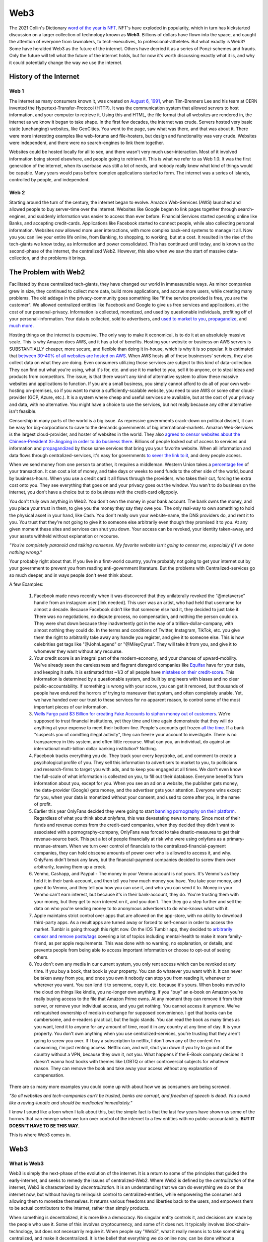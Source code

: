 Web3
======

The 2021 Collin's Dictionary `word of the year is NFT <https://www.cnn.com/style/article/nft-word-of-the-year-collins-scli-intl-gbr/index.html>`_. NFT's have exploded in popularity, which in turn has kickstarted discussion on a larger collection of technology known as **Web3**. Billions of dollars have flown into the space, and caught the attention of everyone from lawmakers, to tech-executives, to professional-atheletes. But what exactly is Web3? Some have heralded Web3 as the future of the internet. Others have decried it as a series of Ponzi-schemes and frauds. Only the future will tell what the future of the internet holds, but for now it's worth discussing exactly what it is, and why it could potentially change the way we use the internet. 

History of the Internet
------------------------

Web 1
********

The internet as many consumers known it, was created on `August 6, 1991 <https://www.google.com/search?q=http+creation+date&oq=http+creation+date&aqs=chrome..69i57.2051j0j9&sourceid=chrome&ie=UTF-8>`_, when Tim-Brenners Lee and his team at CERN invented the Hypertext-Transfer-Protocol (HTTP). It was the communication system that allowed servers to host information, and your computer to retrieve it. Using this and HTML, the file format that all websites are rendered in, the internet as we know it began to take shape. In the first few decades, the internet was crude. Servers hosted very basic static (unchanging) websites, like GeoCities. You went to the page, saw what was there, and that was about it. There were more interesting examples like web-forums and file-hosters, but design and functionality was very crude. Websites were independent, and there were no search-engines to link them together.

.. image:: images/web3/altavista.webp

.. image:: images/web3/geocity2.jpg

Websites could be hosted locally for all to see, and there wasn't very much user-interaction. Most of it involved information being stored elsewhere, and people going to retrieve it. This is what we refer to as Web 1.0. It was the first generation of the internet, when its userbase was still a lot of nerds, and nobody really knew what kind of things would be capable. Many years would pass before complex applications started to form. The internet was a series of islands, controlled by people, and independent.


Web 2
*********

Starting around the turn of the century, the internet began to evolve. Amazon Web-Services (AWS) launched and allowed people to buy server-time over the internet. Websites like Google began to link pages together through search-engines, and suddenly information was easier to access than ever before. Financial Services started operating online like Banks, and accepting credit-cards. Applications like Facebook started to connect people, while also collecting personal information. Websites now allowed more user interactions, with more complex back-end systems to manage it all. Now you you can live your entire life online, from Banking, to shopping, to working, but at a cost. It resulted in the rise of the tech-giants we know today, as information and power consolidated. This has continued until today, and is known as the second-phase of the internet, the centralized Web2. However, this also when we saw the start of massive data-collection, and the problems it brings.

.. image:: images/web3/web2.jpg


The Problem with Web2
-----------------------

Facilitated by those centralized tech-giants, they have changed our world in immeasurable ways. As minor companies grew in size, they continued to collect more data, build more applications, and accrue more users, while creating many problems. The old addage in the privacy-community goes something like "If the service provided is free, you are the customer". We allowed centralized entities like Facebook and Google to give us free services and applications, at the cost of our personal-privacy. Information is collected, monetized, and used by questionable individuals, profiting off of your personal-information. Your data is collected, sold to advertisers, and `used to market to you <https://cbscreening.co.uk/news/post/your-personal-data-and-how-companies-use-it/>`_, `propagandize <https://www.washingtonpost.com/politics/2021/10/05/china-is-exploiting-search-engines-push-propaganda-about-origins-covid-19-study-finds/>`_, and `much more <https://www.security.org/resources/data-tech-companies-have/>`_.

Hosting things on the internet is expensive. The only way to make it economical, is to do it at an absolutely massive scale. This is why Amazon does AWS, and it has a lot of benefits. Hosting your website or business on AWS servers is SUBSTANTIALLY cheaper, more secure, and flexible than doing it in-house, which is why it is so popular. It is estimated that `between 30-40% of all websites are hosted on AWS <https://augustafreepress.com/what-is-aws-does-amazon-control-the-modern-day-internet/>`_. When AWS hosts all of these businesses' services, they also collect data on what they are doing. Even consumers utilizing those services are subject to this kind of data-collection. They can find out what you're using, what it's for, etc. and use it to market to you, sell it to anyone, or to steal ideas and products from competitors. The issue, is that there wasn't any kind of alternative system to allow these massive websites and applications to function. If you are a small business, you simply cannot afford to do all of your own web-hosting on-premises, so if you want to make a sufficiently-scalable website, you need to use AWS or some other cloud-provider (GCP, Azure, etc.). It is a system where cheap and useful services are available, but at the cost of your privacy and data, with no alternative. You might have a choice to use the services, but not really because any other alternative isn't feasible.

Censorship in many parts of the world is a big issue. As repressive governments crack-down on political dissent, it can be easy for big-corporations to cave to the demands governments of big international-markets. Amazon Web-Services is the largest cloud-provider, and hoster of websites in the world. They also `agreed to censor websites about the Chinese-President Xi-Jingping in order to do business there <https://www.aljazeera.com/economy/2021/12/20/amazon-silenced-criticism-of-xi-to-do-business-in-china-report>`_. Billions of people locked out of access to services and information and `propagandized <https://www.reuters.com/world/china/amazon-partnered-with-china-propaganda-arm-win-beijings-favor-document-shows-2021-12-17/>`_ by those same services that bring you your favorite website. When all information and data flows through centralized-services, it's easy for governments `to sever the link to it <https://adminhacks.com/bgp-internet-censorship.html>`_, and deny people access.

When we send money from one person to another, it requires a middleman. Western Union takes a `percentage fee <https://www.westernunion.com/content/dam/wu/EU/EN/feeTableRetailEN-ES.PDF>`_ of your transaction. It can cost a lot of money, and take days or weeks to send funds to the other side of the world, bound by business-hours. When you use a credit card it all flows through the providers, who takes their cut, forcing the extra cost onto you. They see everything that goes on and your privacy goes out the window. You wan't to do business on the internet, you don't have a choice but to do business with the credit-card oligopoly.

You don't truly own anything in Web2. You don't own the money in your bank account. The bank owns the money, and you place your trust in them, to give you the money they say they owe you. The only real-way to own something to hold the physical asset in your hand, like Cash. You don't really own your website-name, the DNS providers do, and rent it to you. You trust that they're not going to give it to someone else arbitrarily even though they promised it to you. At any given moment these sites and services can shut you down. Your access can be revoked, your identity taken-away, and your assets withheld without explanation or recourse. 

*"You're completely paranoid and talking nonsense. My favorite website isn't going to censor me, especially if I've done nothing wrong."*

Your probably right about that. If you live in a first-world country, you're probably not going to get your internet cut by your government to prevent you from reading anti-government literature. But the problems with Centralized-services go so much deeper, and in ways people don't even think about.

A few Examples:

    1. Facebook made news recently when it was discovered that they unilaterally revoked the “@metaverse” handle from an instagram user [link needed]. This user was an artist, who had held that username for almost a decade. Because Facebook didn’t like that someone else had it, they decided to just take it. There was no negotiations, no dispute process, no compensation, and nothing the person could do. They were shut down because they inadvertently got in the way of a trillion-dollar-company, with almost nothing they could do. In the terms and conditions of Twitter, Instagram, TikTok, etc. you give them the right to arbitrarily take away any handle you register, and give it to someone else. This is how celebrities get tags like "@JohnLegend" or "@MileyCyrus". They will take it from you, and give it to whomever they want without any recourse.

    2. Your credit score is an integral part of the modern-economy, and your chances of upward-mobility. We've already seen the carelessness and flagrant disregard companies like `Equifax <https://www.wired.com/story/equifax-breach-no-excuse/>`_ have for your data, and keeping it safe. It is estimated that ~1/3 of all people have `mistakes on their credit-score <https://www.cnbc.com/2021/06/11/how-to-fix-those-mistakes-on-your-credit-report.html#:~:text=It's%20not%20as%20uncommon%20as,1%20and%20April%201.>`_. This information is determined by a questionable system, and built by engineers with biases and no clear public-accountability. If something is wrong with your score, you can get it removed, but thousands of people have endured the horrors of trying to maneuver that system, and often completely unable. Yet, we have handed over our trust to these services for no apparent reason, to control some of the most important pieces of our information.

    3. `Wells Fargo paid $3 Billion for creating Fake Accounts to siphon money out of customers <https://www.cnn.com/2020/02/21/business/wells-fargo-settlement-doj-sec/index.html>`_. We're supposed to trust financial institutions, yet they time and time again demonstrate that they will do anything at your expense to meet their bottom-line. People's accounts get frozen `all the time <https://abc7ny.com/7-on-your-side-frozen-bank-account-chase-savings/10563609/>`_. If a bank "suspects you of comitting illegal activity", they can freeze your account to investigate. There is no transparency in this system, and often little recourse. What can you, an individual, do against an international multi-billion dollar banking institution? Nothing.

    4. Facebook tracks everything you do. They track your every keystroke, ad, and comment to create a psychological profile of you. They sell this information to advertisers to market to you, to politicians and research-firms to target you with ads, and to keep you engaged at all times. We don't even know the full-scale of what information is collected on you, to fill out their database. Everyone benefits from information about you, except for you. When you see an ad on a website, the publisher gets money, the data-provider (Google) gets money, and the advertiser gets your attention. Everyone wins except for you, when your data is monetized without your consent, and used to come after you, in the name of profit.

    5. Earlier this year OnlyFans decided they were going to start `banning pornography on their platform <https://fortune.com/2021/10/09/onlyfans-sex-workers-porn-ban-subscribers/>`_. Regardless of what you think about onlyfans, this was devastating news to many. Since most of their funds and revenue comes from the credit-card companies, when they decided they didn't want to associated with a pornography-company, OnlyFans was forced to take drastic-measures to get their revenue-source back. This put a lot of people financially at risk who were using onlyfans as a primary-revenue-stream. When we turn over control of financials to the centralized-financial-payment companies, they can hold obscene amounts of power over who is allowed to access it, and why. OnlyFans didn't break any laws, but the financial-payment companies decided to screw them over arbitrarily, leaving them up a creek.

    6. Venmo, Cashapp, and Paypal - The money in your Venmo account is not yours. It's Venmo's as they hold it in their bank-account, and then tell you how much money you have. You take your money, and give it to Venmo, and they tell you how you can use it, and who you can send it to. Money in your Venmo can't earn interest, but because it's in their bank-account, they do. You're trusting them with your money, but they get to earn interest on it, and you don't. Then they go a step further and sell the data on who you're sending money to to anonymous advertisers to do who-knows what with it.

    7. Apple maintains strict control over apps that are allowed on the app-store, with no ability to download third-party apps. As a result apps are turned away or forced to self-censor in order to access the market. Tumblr is going through this right now. On the IOS Tumblr app, they decided to `arbitrarily censor and remove posts/tags <https://www.theverge.com/2021/12/28/22856734/tumblr-censor-tags-ios-apple-guidelines>`_ covering a lot of topics including mental-health to make it more family-friend, as per apple requirements. This was done with no warning, no explanation, or details, and prevents people from being able to access important information or choose to opt-out of seeing others.

    8. You don't own any media in our current system, you only rent access which can be revoked at any time. If you buy a book, that book is your property. You can do whatever you want with it. It can never be taken away from you, and once you own it nobody can stop you from reading it, whenever or wherever you want. You can lend it to someone, copy it, etc. because it's yours. When books moved to the cloud on things like kindle, you no-longer own anything. If you "buy" an e-book on Amazon you're really buying access to the file that Amazon Prime owns. At any moment they can remove it from their server, or remove your individual access, and you get nothing. You cannot access it anymore. We've relinquished ownership of media in exchange for supposed convenience. I get that books can be cumbersome, and e-readers practical, but the logic stands. You can read the book as many times as you want, lend it to anyone for any amount of time, read it in any country at any time of day. It is your property. You don't own anything when you use centralized-services, you're trusting that they aren't going to screw you over. If I buy a subscription to netflix, I don't own any of the content i'm consuming, i'm just renting access. Netflix can, and will, shut you down if you try to go out of the country without a VPN, because they own it, not you. What happens if the E-Book company decides it doesn't wanna host books with themes like LGBTQ or other controversial subjects for whatever reason. They can remove the book and take away your access without any explanation of compensation.

There are so many more examples you could come up with about how we as consumers are being screwed.

*"So all websites and tech-companies can't be trusted, banks are corrupt, and freedom of speech is dead. You sound like a raving-lunatic and should be medicated immediately."*

I know I sound like a loon when I talk about this, but the simple fact is that the last few years have shown us some of the horrors that can emerge when we turn over control of the internet to a few entities with no public-accountability. **BUT IT DOESN'T HAVE TO BE THIS WAY**.

This is where Web3 comes in. 


Web3
-------

What is Web3
**************

Web3 is simply the next-phase of the evolution of the internet. It is a return to some of the principles that guided the early-internet, and seeks to remedy the issues of centralized-Web2. Where Web2 is defined by the *centralization* of the internet, Web3 is characterized by *decentralization*. It is an understanding that we can do everything we do on the internet now, but without having to relinquish control to centralized-entities, while empowering the consumer and allowing them to monetize themselves. It returns various freedoms and liberties back to the users, and empowers them to be actual contributors to the internet, rather than simply products.

When something is decentralized, it is more like a democracy. No singular entity controls it, and decisions are made by the people who use it. Some of this involves cryptocurrency, and some of it does not. It typically involves blockchain-technology, but does not necesarrily require it. When people say "Web3", what it really means is to take something centralized, and make it decentralized. It is the belief that everything we do online now, can be done without a middleman constantly watching, or taking their cut of the transaction. The internet can morph into a more-democratized space, free from the problems of centralization. Things become faster, more secure, free, private, and more, without creating such negative externalities. You are able to take back actual control of your data, your finances, your privacy, etc.

.. image:: images/web3/web3.png

Examples
***********

Finance
~~~~~~~~~

Let's take a simple example, finances. As I said before, your bank holds all the money, and gives you access to it when you request it. It is custodial. You only really have money when you have cash. Web3 is a return to that ownership of things no longer being custodial. When you use cryptocurrency, you are put back in charge of your own assets. Nobody else can access it, or prevent you from doing what you want. Only you can decide to physically hand someone cash. When you use a bank, you're asking the bank for permission to send money that you trust them with, to someone else.

Free applications and services exist because the corporation that run them collect and monetize your data. Some of this goes to paying bills, and the rest to just making money. If I build a website that performs a simple task, I have to pay AWS a bill every month to host it. If I give away the app for free, then to pay the bill I have to collect your data and sell it to make up the cost. Even though information about you is being sold, you aren't seeing a dime of that money. When you watch a youtube video, some of the revenue goes to the creator, but most goes to YouTube, and they can choose to demonetize whomever they want for no reason. When you create content, go to websites, do anything, you are contributing to the internet, but not being compensated for that. 

Participation
~~~~~~~~~~~~~~~~~

Another example, data storage. You run an application like Arweave, Filecoin, GraphToken, etc. They provide decentralized data and storage for various applications. You serve content to people that request it. The protocol rewards you with cryptocurrency for expending the compute-power and storage-space. The data is stored over an international group of data-providers such as yourself. In exchange for being an active participant in the network, the cryptocurrency also gives you the power to decide how the protocol is governed. If you're part of a system, you get a say in how it operates. The system encourages people to be active contributors to its security and stability, and rewards you for doing so. You are being rewarded for making the internet a safer, more open, and stable space.

.. image:: images/web3/DAO.png

You've probably heard of something called "open-source software". This is simply software, including its source code, which is available to anyone, for free. Open-Source ranges from entire operating systems (Linux), to word-processing (OpenOffice), to simple code-snippets that perform `rudimentary tasks <https://qz.com/646467/how-one-programmer-broke-the-internet-by-deleting-a-tiny-piece-of-code/>`_. Almost every single code-base on the planet relies on some form of open-source software. Millions of people everyday release and update software, for free, to make the internet better. Yet, when massive companies like Microsoft, Apple, Amazon, etc. use them to generate revenue, the creators don't see a dime. Using cryptocurrency, through systems like `Gitcoin <https://gitcoin.co/>`_, developers and engineers can build things people need, while being compensated for their work. When code is available to all, it is better for security, efficiency, transparency, etc. However, so much of our internet is built upon the thankless goodwill of faceless engineers writing this software. Web3 is the opportunity to reward them for building the tools that make our internet-experiences possible without having to worry that someday they might give up.

Advertising
~~~~~~~~~~~~~~~~

What about advertising? When you advertise your website on through Google AdSense, they take most of the revenue. Even if your ad is being show on someone else's website, Google takes most of the money to provide that service. What if the middleman could be cut out, and you could be rewarded for looking at ads. Using applications like Brave's Basic-Attention-Token, you can. It connects advertisers directly to platforms and websites, and allows them to promote themselves directly, without relying on Google as a middleman. 

If a website collects your data, you can be compensated for it with cryptocurrency. If you choose not to, then you don't get compensated. You are put back in control of your own data, and to whom you choose to give it to. Everytime you see an ad, the advertiser has to pay you a little bit of cryptocurrency for your time. When you watch a youtube ad, most of the revenue goes to YouTube, and a little bit to the consumer. Using this same system, your money could go directly to the content-creator, and to the viewer. It incentivizes you to look at advertisements. 

.. image:: images/web3/brave.png

Venture-Capital
~~~~~~~~~~~~~~~~~~

Another great example is venture-capital. Investing in new ventures is a great way to make money if the idea pans out. However, getting in on them is very difficult. In the US, you need to be an accredited investor with the government, which often requires lots of paperwork and high amounts of capital, which most people cannot afford. As a result, power over new businesses and ability to invest locks out many people, ceding control to venture-capital funds. Using cryptocurrency, anyone can raise money from ordinary people. You can crowdfund without needing to give a percent to KickStarter or GoFundMe. `People can contribute anonymously, and be instantly rewarded with governance-tokens and voting-power in the new protocol <https://www.coindesk.com/business/2022/01/06/will-daos-replace-crypto-venture-capital/>`_. Give money to causes you support without having to go through the banks, the crowdfunding-websites, government red-tape, etc. You probably read about `ConstitutionDAO <https://www.constitutiondao.com/>`_ online. A group of crypto-enthusiasts raised $40M to try and buy an antique copy of the US-Constitution which they planned to donate to a museum, so that a private-collector couldn't such keep a historically-significant artifact for themselves. They were unsuccessful but the fact remains that this technology enabled so many people to raise funds so quickly for something they found important, without the need for a middle-man is unparalleled.

.. image:: images/web3/constitutionDAO.jpg

NFT's, while many are stupid, do have significant role to play in this space. NFT's can be built so that when they're sold portions of the sale automatically go to the creator. There's no record-label or art-house needed to facilitate the exchange of money. Anyone can list their creations online to be sold and viewed by a wider audience than before. Let's revisit that idea of the E-Book. If you were to represent the book as a token, then you are its owner. Your wallet is the e-reader, and you own the book. It cannot be taken away from you, or restricted arbitrarily. You can give it to whomever you want for whatever reason, anonymously, and nobody can stop you. It cannot be removed by any publisher or centralized-server to prevent you from accessing it.

There's nothing in particular about this system that requires cryptocurrency. Decentralization does not require it, but it inherently aguments and enhances it. Its quite likely that many of the applications and uses for this tech that will change our world have not been invented yet. The technology is still very young, and has only been around since about 2016. It's difficult to say exactly what form some of this will take. Some things will be overtaken by crypto, and some will not. In some circles, crypto will be another options for various services. It will not make banks obsolete, but will act as a viable alternative to some of the services they offer. Which blockchain this will be done on is also anybody's best guess. Web3 does not perscribe itself to any particular-chain. Applications can be deployed on any, as they all offer some varying degree of decentralization. However, the community of people building these solutions is typically concerned with being as decentralized as possible. 

.. image:: images/web3/web3_map.png

Criticism
----------

As with all new technology, there's a fair share of criticism online about Web3, and about cryptocurrency as a whole. Some of it is warranted, and a very good chunk of it is not. I've already written another article about all of the criticism `of Ethereum <https://thecryptoconundrum.net/ethereum_explained/misconceptions.html>`_, but I think it's important to address some more of it here.

Conflict of Interest
************************

Whenever you read criticism of this, first ask yourself "who stands to lose the most from the adoption of Web3?". The obvious answer is, the centralized services. This isn't just cloud-providers like AWS, GCP, or Azure. It includes social-media like Facebook and Twitter, Advertisers like Google, payment-providers like banks and PayPal. There's a LOT of misinformation and hate being directed, often by the people who stand to lose the most. 

Jack Dorsey, former CEO of Twitter recently made headlines for slamming Web3 and Ethereum. He fired off a bunch of fear-mongering tweets with no evidence or sources to back it up. In simpler words, the head of a massive centralized-technology company tried to idiotically discredit the technology that threatens his business-interest the most. If Web3 truly grows, and our data can be stored on blockchains or decentralized-servers, there is no longer a reason to use twitter. There's no benefit to using the services of a centralized-entity that collects your data and makes arbitrary and opaque censorship decisions. Complaining about Web3 being centralized when you built one of the world's largest centralized-entities is the pot calling the kettle black.

.. image:: images/web3/dorsey.png

Who is this centralized-entity? What power do they hold? How have they wielded this? What VC-funds have secretly backed ethereum in a damaging way? What evidence is there for any of this? Why can't you own anything in Web3? Why is our current system any better than centralized-control now? These are all questions that no attempt to answer are made at. Some currencies are controlled by powerful VC funds (Solana, Avalanche, Etc.), but it's wrong to apply that label to all cryptocurrencies without evidence.

A few people who are very critical of Web3, Ethereum, and Cryptocurrency:
    1. Jack Dorsey - Single largest shareholder of Twitter, a centralized social-media company that profits off of collecting and selling your data. He holds millions of dollars worth of Bitcoin, which are directly threatened by Ethereum. Since applications can't be built on top of Bitcoin, it doesn't pose any threat to Dorsey's stake in Twitter like Ethereum does. This is why he is so adamant about promoting it and denigrating Ethereum.
   
    2. `Michael Saylor <https://cointelegraph.com/news/microstrategy-ceo-seems-to-embrace-bitcoin-maximalism>`_ - CEO of Microstrategy, which has made a multi-billion dollar bet on Bitcoin being the dominant coin over Ethereum.
   
    3. `Charlie Munger <https://www.cnbc.com/2021/12/03/charlie-munger-wishes-cryptocurrency-didnt-exist-admires-chinas-ban.html>`_ - VP of Berkshire Hathaway, a large investment firm that has spent decades and billions of dollars betting against technology investments. Charlie Munger knows a lot about a lot of things, and is historically a good investor. But, he doesn't understand how technology works, and has no experience with it. You should take what he, and many other similar investors say with a large-dose of salt. Charlie Munger has `a history of trying to push around peopple in industries and areas he knows nothing about<https://www.cnn.com/2021/10/29/business/ucsb-munger-hall/index.html>`_

Notice how all of those people have a very perverse incentive to fight against Web3, and spread disinformation and paranoia. None of those people have any experience actually building in the Web3 ecosystem, and large stakes in its direct demise or competitors. Keep this in mind when you read about the "downsides of Web3 and Ethereum" online.

It's very easy to post nonsense on the internet, especially on Twitter, where the algorithms amplify it. The amount of evidence and refutation needed to prove it wrong is a task that few will take on, and that even fewer will see. It makes it very easy for nonsense, especially about cryptocurrency to spread.

*"But if everyone uses the same wallet then that's a centralized-entity controlling everything".*

Wallets are just vehicles for encryption libraries that have been around for decades. You could build your own wallet, and transactions from scratch relatively easily. These wallet apps aren't custodial. There is no back-end data collection where they see your balance or make decisions for you. It's all done client-side, so only you know what's going on. The cryptocurrency community cares very much about open-source, and the ability of the community to audit the code for any fuckery. 

Are some cryptocurrencies centralized and controlled by venture-capital funds? Absolutely. Networks like Solana and Avelanche were funded through multi-billion dollar investments by VC-funds, who now hold incredible amounts of power over those networks. There is no evidence that this is the case for networks like Ethereum, which never did a private VC-sale, and whose entire history has been one of transparency and fairness [insert link]. When you read claims attacking Web3, or specific networks, ask yourself first what their evidence or source is, and where their incentives lie. Jack Dorsey is a well-known Bitcoin Maximalist. He, and many others online believe that Bitcoin is the only currency worth caring about, and have significant stake in ensuring all challengers to it fail. They will say anything to undermine the trust of other networks and technologies to ensure it doesn't get surpassed. Notice however, that almost all of their criticism won't revolve around the technology, or what potential it holds, but rather unsubstantiated conspiracies about who is controlling it from behind the curtain. Don't believe it.

Bitcoin is part of Web3. It's features of peer-to-peer money-exchange is valuable for the future, but its abilities are inherently limited. It cannot do anything other than send Bitcoin from one person to another, with its own limitations. You CANNOT built applications on Bitcoin like Ethereum or any other smart-contract platform, because it doesn't support it. Bitcoin alone does not threaten Twitter or AWS because it can't be used to run applications, or do anything else that Ethereum, or Solana, or even EOS could do. It benefits billionaires like Jack Dorsey and Elon Musk to promote things they have a financial stake in, but don't post any threat to their current revenue-streams and business-interests

.. image:: images/web3/meme.jpg


There are plenty of other criticism of cryptocurrency and Web3 that i want to talk about. I'm going to drop this video because it does provide a good explanation of various topics, while also attempting to be neutral. 

.. raw:: html

    <iframe width="560" height="315" src="https://www.youtube-nocookie.com/embed/v0V_zkng4go" title="YouTube video player" frameborder="0" allow="accelerometer; autoplay; clipboard-write; encrypted-media; gyroscope; picture-in-picture" allowfullscreen></iframe>

However, I do feel that the video is more critical of Crypto than accepting, and there are some other points I think it could benefit from a more thorough rebuttal.

Scams
*******

*"Every week something gets hacked or was a scam. There's no consumer protection with a lot of predatory behavior"*

A lot of people have been using the `Squid Game Token <https://www.bbc.com/news/business-59129466>`_ as proof that the space is ripe for people to be exploited, and the need for more consumer protections, or limitations to protect consumers. Johnny Harris is right, there's a lot of scams and people need to be protected, but it's naive to say this is a problem of cryptocurrency that necessitates counting it-out. Since the dawn of email people have been falling for Nigerian Princes. But, nobody ever took serious the idea that we should ban email, or put regulations on who's allowed to use it. If you commit a crime over email, that's still illegal. If you commit fraud through cryptocurrency, like rug-pulls and pump and dumps, it's still a crime. You still go to jail if you get caught. The IT community has spent decades working on more effective ways to prevent email-phishing and remediation, and while it's still a thing, we're better at dealing with it now than we were 2-decades ago. The same goes for cryptocurrency. What we need is public awareness and better training to prevent people from being scammed out of their money, not to write off the idea, and the realization that the benefits of the technology are greater than any individualized consequences that come from unscrupulous actors trying to abuse it.

Just because people are buying nonsense is not a reason we should write it off either. Obviously Dogecoin and Squidgame Token are ridiculous memes backed by nothing and a lot of people got hurt. But the problem isn't cryptocurrency it's human psychology. We're constantly looking for the next way to get money, and cryptocurrency gives a form of financial freedom that with it comes high risk. GoFundMe allowed people to crowdfund money, for whatever stupid purpose they wanted. When someone tried to raise money `to make Kylie Jenner a billionaire <https://www.businessinsider.com/kylie-jenner-gofundme-fans-crowdfunding-billionaire-2018-7>`_ nobody said "this is a stupid use of GoFundMe, we need to shut it down". Instead the conversation was, "this is ridiculous please don't donate to it" instead. This is the way it should be. Don't throw the baby out with the bathwater. 

We've become accustomed to the idea that losing money is ok, if you do it in the stock market. Earlier this year, Robinhood approved me to trade **up to $50k of options-contracts on margin**. TD-Ameritrade has done the same. I am not an accredited investor, have no experience with options or serious stock-trading, no stable income-stream, or investment plan. Yet, Robinhood and the US government are ok with me losing $50k of money I do not have, on financial instruments I do not understand, betting against companies I've never heard of. Yet, to allow me to take the risk to lose $100 of money that I do own and lose it on cryptocurrency is the bigger problem in their, and many peoples', eyes. This is obviously nonsense. If people want to take financial risks, that is their perogative. They even send me emails saying "learn how to trade options in 5 minutes or less".

.. image:: images/web3/margin.png

Investing carries risk, and we need to let people make their own mistakes on stupid investments. Nobody is going to stop you from spending $10k to invest in your friend's Uber for Horses app, because we've decided that that is ok. Cryptocurrency investing should be the same way. There's nothing wrong with saying "this is a safe cryptocurrency investment" or letting people take financial risk if they are aware of what they're doing. The solution is in public-awareness that can only come from organic growth.

Ponzi-Schemes and hacks
****************************

*"It's a pyramid scheme with the financial services at the top waiting for you to buy in so they can get rich"*

Most of crypto right now is being used as a speculative investment vehicle. People are buying it with the expectation that it can be sold again at a later date for more money. I'll admit that i'm part of that group. Everyone wants to make money. The difference is that the conversations typically forget that cryptocurrency is still a liquid asset. At any given moment you can trade cryptocurrency for a real-life object. You can send it to someone else for goods or services without a middleman, just like cash. You can use Bitcoin or Dogecoin or Ethereum to pay for things. When you use application on Ethereum you need to use Ethereum to pay for that transaction. People are trying to treat it like a stock, when it's not. It is more like a traditional currency or a commodity. It has value, but people need to use it first. 

Stocks however, work the way that Johnny is critical of crypto for. When you buy a stock, you are buying part of something. But you're also betting that someone else will come along and buy it for what you sell it for. That's how the stock market works. There needs to be a buyer to every seller. If you buy a stock for $100, you're better that someone in the future will be willing to come along and buy it for $105, and they think someone after them will for $110, and so on forever. That's how investing works, and there's nothing wrong with that. But the difference is that I can't do anything with 1 share of Amazon. The share represents ownership of something, but ownership of what, and what value is derived from it? I don't get a cut of every package delivered. The company is too big to ever be bought or liquidated, and they don't give dividends. You don't get anything from owning the stock, only the expectation that someone in the future will come and buy it for more than you did, and that you can sell it to them.

As for CashApp and Paypal and Venmo getting into the Crypto game. I agree that's not good. You shouldn't use it not because of the misaligned incentives of the companies running it, but because that's not really using cryptocurrency. I've talked before about how when you use services like those, or Robinhood you don't really own cryptocurrency. But if you go through a reputable exchange, and move it into a wallet you control, there's nothing wrong with that. You are in control of the Bitcoin you own, and CashApp or PayPal don't benefit from that. Yes obviously Jack Dorsey benefits from you wanting to buy Bitcoin, but the same way you also do, because price is a reflection of supply and demand. The more people who want to buy the limited supply of crypto, the more likely your own value is going to rise. There's nothing wrong with that. The issue comes from when Jack Dorsey and Elon Musk or all the other tech moguls manage to benefit from holding it in a way that you don't, which isn't how this works. Everyone is on a level playing-field in the crypto-world. Obviously them giving you access to buy exposure to Bitcoin gets them rich. They're providing a service to the consumer. They make money through things like custodial-services in your money, and taking a cut of the amount of exposure to the asset you buy. It's not a scam, it's just a service. The issue isn't that they're giving you financial exposure to an asset, it's that you're not holding the asset itself.

Exchanges
**************

*"You're not interacting with cryptocurrency directly. You need these services to buy and sell cryptocurrency. They are centralized, and they get hacked all the time"*.

A lot of discourse seems to revolve around issues with exchanges, and their role in centralizing things, and their security. The issue is that we're still thinking about exchanges like we do financial-brokers, and not a on-ramp to crypto itself. When you buy a stock, you let a company like TD-Ameritrade handle it. They store the money and just give you access to things. We want to think that cryptocurrency is like that, that we need to keep our crypto on an exchange the same way. You could do that, but in reality crypto was meant to be stored by the individual. It was meant to be taken off of the exchange, and stored in a more secure wallet that you owned. Obviously yes you need to trust exchanges like Coinbase with financial information to buy the currency, but once you move it off the exchange, the world is your oyster. You can do whatever you want with it and nobody can stop you. You can buy cryptocurrency from your friend on the street, by you handing them cash and they sending you crypto. It's just like a currency-exchange booth at the airport. You need the vendor to get you the right type of currency, but once you leave the airport with cash, you're financially free.

.. image:: images/web3/exchanges.png

If you never convert it back to fiat-currency, you never need it. If I move to Europe, I convert all my money into Euros. If I never go back to the US, i never need to convert it back. One transaction and I was set. It's not unreasonable to think that in the future you could never have to convert it back to fiat. You get paid in crypto for a job, pay your bills or for goods and services with it, and that's the end. I'm not saying it will replace regular money, but it can coexist without needing to supplant it or rely entirely on it.

*Exchanges get hacked all the time or run off with people's money. What about the one in Japan that stole billions of dollars of Bitcoin, or in Turkey, or the Philippines, or everywhere else?*.

Yea, exchanges do get hacked. But you know what else does, literally every other technology company in the world. Cryptocurrency makes for a good target, but exchanges have security too. Thousands of people work in the space trying to help secure these digital assets. I myself have had the pleasure of working for one of these companies, providing solutions to help exchanges be more secure. To just say "well things get hacked" as an excuse is to be ignorant of the hard work of thousands of individuals in the cybersecurity community. Exchanges have insurance policies, backups, and very robust infrastructure to make it so that you can trust them if you want to.

As for ones that are scams, yes it happens. Sometimes unscrupulous people run off with money in fraud cases. But these are rare, and that's why we do have laws in countries like the US. US law requires cryptocurrency exchanges to register with the authorities so that things like that can't happen. Coinbase is a publicly-traded company with a well-known set of executives so that there are some exchanges you can trust. It's still a crime to commit that kind of fraud, and it is up to the consumer to decide which exchanges they do and don't trust.

Trusted Middlemen
*********************

*"Decentralization relies on slow cryptography that is innefficient by design and relies on a trusted third-party which puts you back at square one. You need a slow network that's hard to use without a middleman*

This is the last point, and that I don't think makes a lot of sense. Cryptography might have been slow 25 years ago, but computers are very fast and good at doing the specialized cryptography that these systems require. 

It is estimated that a mid-range computer can verify `~38,500 ECDSA signatures per second <https://crypto.stackexchange.com/questions/60257/how-fast-a-middle-class-computer-can-verify-assymetric-signatures-like-ecdsa-r>`_, significantly more than the amount included in any blockchain-block. This same cryptography that enables the blockchain to work, is the same ones that also powers all of our other web-infrastructure. Asymmetric-RSA keys secure our communications through apps like WhatsApp and Telegram. AES and symmetric-encryption are utilized in fractions of seconds over the web. There's just no evidence that we need to rely on slower, older, and complex systems to have decentralized and trustless communication. At an average rate of ~12 seconds per block [link needed], Ethereum has created over 13 million blocks without any downside. Other chains like Solana can process transactions in increments of ~500ms, fractions of a second. This argument relies on zero evidence or analysis of how cryptography works in practice, or why the network needs to be slow or innefficient. The fact that it sometimes is is a reflection of the infancy of the technology. When the internet started we didn't begin with gigabit fiber-optics. It started with Dial-Up modems transmitting Kilobytes of information over the span of minutes and hours. As time went on, and infrastructure developed, we got better at transmitting and organizing, which allows us to be where we are today. We need to think about how cryptocurrency and Web3 will evolve over time, rather than how it is now.

It seems to be assumed that cryptocurrency exchanges are the only viable venue for storing or using cryptocurrency. Coinbase is not running the Ethereum network. It's people like you and I. Some of it on the cloud, but in reality anyone can operate a cryptocurrency node and have exactly as much power as the big corporations. The more people there are, the more secure it becomes and the better. Cryptocurrency does not rely on any entity to do anything. Coinbase could go away tomorrow and the blockchain would keep operating exactly the way it has for years. You need them for the sole reason of it makes it easier to buy cryptocurrency with a credit card. That is it.

Conclusion
-------------

The internet has fundamentally changed the way the world operates. The modern internet began as a way for nerds to share static walls of text. It was controlled by nobody, with no rules, structure, or powerful actors. What began as simple Geocities, morphed into the all-encompassing international network of servers. Everything we do involves the internet at one point or another. But, somewhere along the way we strayed from a vision of what the internet ought to be. We gave up some of our rights and freedoms, and submitted to vague and unaccountable corporate interests in the name of convenience. But it doesn't have to be that way anymore. Web3 represents at its core a return to the fundamentals of what made the internet so revolutionary in its time, a way to connect people to one another directly. Financial and personal freedom over your actions and data online. Reclaim your financial freedom to choose what you do with your money and how it is spent, and where. The future of Web3 is still yet to be written. Nobody really knows what forms and applications will come from it, and how it will impact our lives. Facebook began as a way for Mark Zuckerberg to rank girls on Harvard's campus, eventually morphing into the behemoth we know today. Whether apps like `Pickle Finance <https://pickle.finance>`_ or Filecoin or anything else will radically alter our idea of finance and communication remains to be seen. The future of Web3 is a blank canvas ripe for innovation, and which will change our society in ways we cannot imagine. Web3 isn't just about NFT's of apes and penguins, but a fundamental restructuring of our digital world away from corporations, and putting it back into the hands of you, the consumer, who makes it work in the first place.
